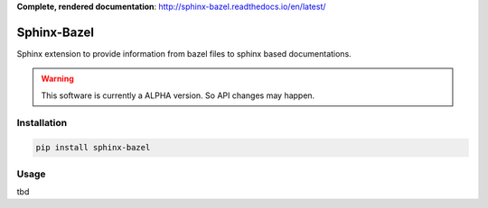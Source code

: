 **Complete, rendered documentation**: http://sphinx-bazel.readthedocs.io/en/latest/

Sphinx-Bazel
============

Sphinx extension to provide information from bazel files to sphinx based documentations.

.. warning::

   This software is currently a ALPHA version. So API changes may happen.


Installation
------------
.. code-block:: bash

   pip install sphinx-bazel


Usage
-----

tbd